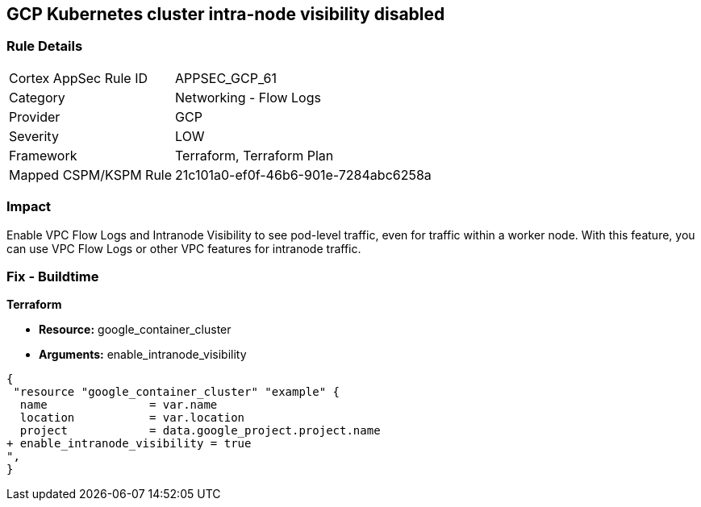 == GCP Kubernetes cluster intra-node visibility disabled


=== Rule Details

[cols="1,2"]
|===
|Cortex AppSec Rule ID |APPSEC_GCP_61
|Category |Networking - Flow Logs
|Provider |GCP
|Severity |LOW
|Framework |Terraform, Terraform Plan
|Mapped CSPM/KSPM Rule |21c101a0-ef0f-46b6-901e-7284abc6258a
|===


=== Impact
Enable VPC Flow Logs and Intranode Visibility to see pod-level traffic, even for traffic within a worker node.
With this feature, you can use VPC Flow Logs or other VPC features for intranode traffic.

=== Fix - Buildtime


*Terraform* 


* *Resource:* google_container_cluster
* *Arguments:* enable_intranode_visibility


[source,go]
----
{
 "resource "google_container_cluster" "example" {
  name               = var.name
  location           = var.location
  project            = data.google_project.project.name
+ enable_intranode_visibility = true
",
}
----


